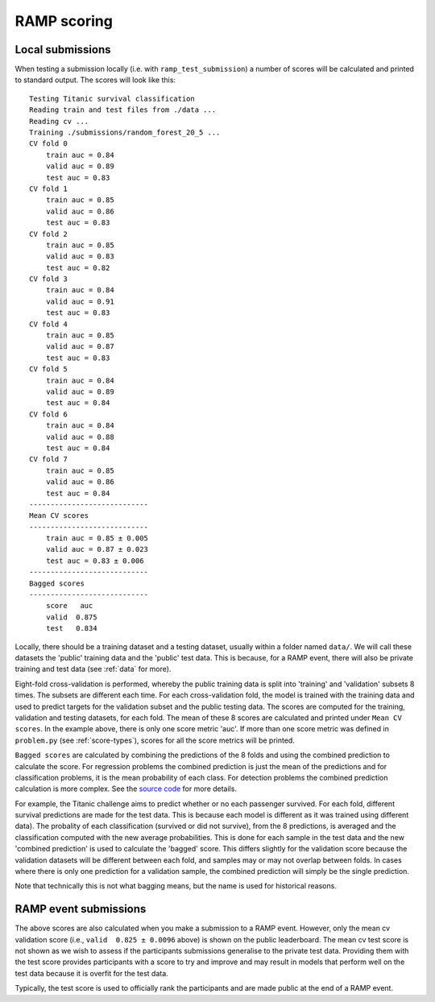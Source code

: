 .. _scoring:

RAMP scoring
############

Local submissions
=================

When testing a submission locally (i.e. with ``ramp_test_submission``) a number
of scores will be calculated and printed to standard output. The scores will
look like this::

    Testing Titanic survival classification
    Reading train and test files from ./data ...
    Reading cv ...
    Training ./submissions/random_forest_20_5 ...
    CV fold 0
        train auc = 0.84
        valid auc = 0.89
        test auc = 0.83
    CV fold 1
        train auc = 0.85
        valid auc = 0.86
        test auc = 0.83
    CV fold 2
        train auc = 0.85
        valid auc = 0.83
        test auc = 0.82
    CV fold 3
        train auc = 0.84
        valid auc = 0.91
        test auc = 0.83
    CV fold 4
        train auc = 0.85
        valid auc = 0.87
        test auc = 0.83
    CV fold 5
        train auc = 0.84
        valid auc = 0.89
        test auc = 0.84
    CV fold 6
        train auc = 0.84
        valid auc = 0.88
        test auc = 0.84
    CV fold 7
        train auc = 0.85
        valid auc = 0.86
        test auc = 0.84
    ----------------------------
    Mean CV scores
    ----------------------------
        train auc = 0.85 ± 0.005
        valid auc = 0.87 ± 0.023
        test auc = 0.83 ± 0.006
    ----------------------------
    Bagged scores
    ----------------------------
        score   auc
        valid  0.875
        test   0.834

Locally, there should be a training dataset and a testing dataset, usually
within a folder named ``data/``. We will call these datasets the 'public'
training data and the 'public' test data. This is because, for a RAMP event,
there will also be private training and test data (see :ref:`data` for more).

Eight-fold cross-validation is performed, whereby the public training data is
split into 'training' and 'validation' subsets 8 times. The subsets are
different each time. For each cross-validation fold, the model is trained with
the training data and used to predict targets for the validation subset and the
public testing data. The scores are computed for the training, validation and
testing datasets, for each fold. The mean of these 8 scores are calculated and
printed under ``Mean CV scores``. In the example above, there is only one
score metric 'auc'. If more than one score metric was defined in ``problem.py``
(see :ref:`score-types`), scores for all the score metrics will be printed.

``Bagged scores`` are calculated by combining the predictions of the 8 folds
and using the combined prediction to calculate the score. For regression
problems the combined prediction is just the mean of the predictions and
for classification problems, it is the mean probability of each class. For
detection problems the combined prediction calculation is more complex. See
the `source code 
<https://github.com/paris-saclay-cds/ramp-workflow/blob/12512a3192bcc515c2da956a6a6704849cdadeee/rampwf/prediction_types/detection.py#L37>`_
for more details.

For example, the Titanic challenge aims to predict whether or no each
passenger survived. For each fold, different survival predictions are made for
the test data. This is because each model is different as it was trained using
different data). The probality of each classification (survived or did not
survive), from the 8 predictions, is averaged and the classification computed
with the new average probabilities. This is done for each sample in the test
data and the new 'combined prediction' is used to calculate the 'bagged' score.
This differs slightly for the validation score because the validation datasets
will be different between each fold, and samples may or may not overlap between
folds. In cases where there is only one prediction for a validation sample, the
combined prediction will simply be the single prediction.

Note that technically this is not what bagging means, but the name is used for
historical reasons.

RAMP event submissions
======================

The above scores are also calculated when you make a submission to a RAMP
event. However, only the mean cv validation score (i.e.,
``valid  0.825 ± 0.0096`` above) is shown on the public leaderboard. The
mean cv test score is not shown as we wish to assess if the participants
submissions generalise to the private test data. Providing them with the
test score provides participants with a score to try and improve and may result
in models that perform well on the test data because it is overfit for the test
data.

Typically, the test score is used to officially rank the participants and
are made public at the end of a RAMP event.